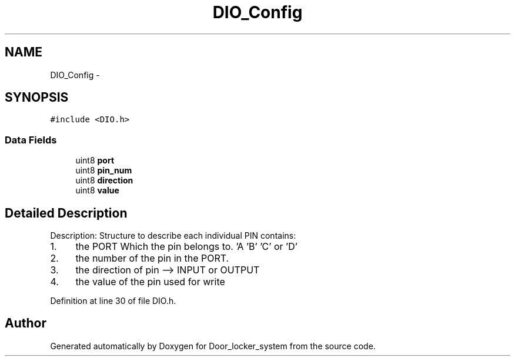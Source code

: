 .TH "DIO_Config" 3 "Sat Nov 22 2014" "Door_locker_system" \" -*- nroff -*-
.ad l
.nh
.SH NAME
DIO_Config \- 
.SH SYNOPSIS
.br
.PP
.PP
\fC#include <DIO\&.h>\fP
.SS "Data Fields"

.in +1c
.ti -1c
.RI "uint8 \fBport\fP"
.br
.ti -1c
.RI "uint8 \fBpin_num\fP"
.br
.ti -1c
.RI "uint8 \fBdirection\fP"
.br
.ti -1c
.RI "uint8 \fBvalue\fP"
.br
.in -1c
.SH "Detailed Description"
.PP 
Description: Structure to describe each individual PIN contains:
.IP "1." 4
the PORT Which the pin belongs to\&. 'A 'B' 'C' or 'D'
.IP "2." 4
the number of the pin in the PORT\&.
.IP "3." 4
the direction of pin --> INPUT or OUTPUT
.IP "4." 4
the value of the pin used for write 
.PP

.PP
Definition at line 30 of file DIO\&.h\&.

.SH "Author"
.PP 
Generated automatically by Doxygen for Door_locker_system from the source code\&.

